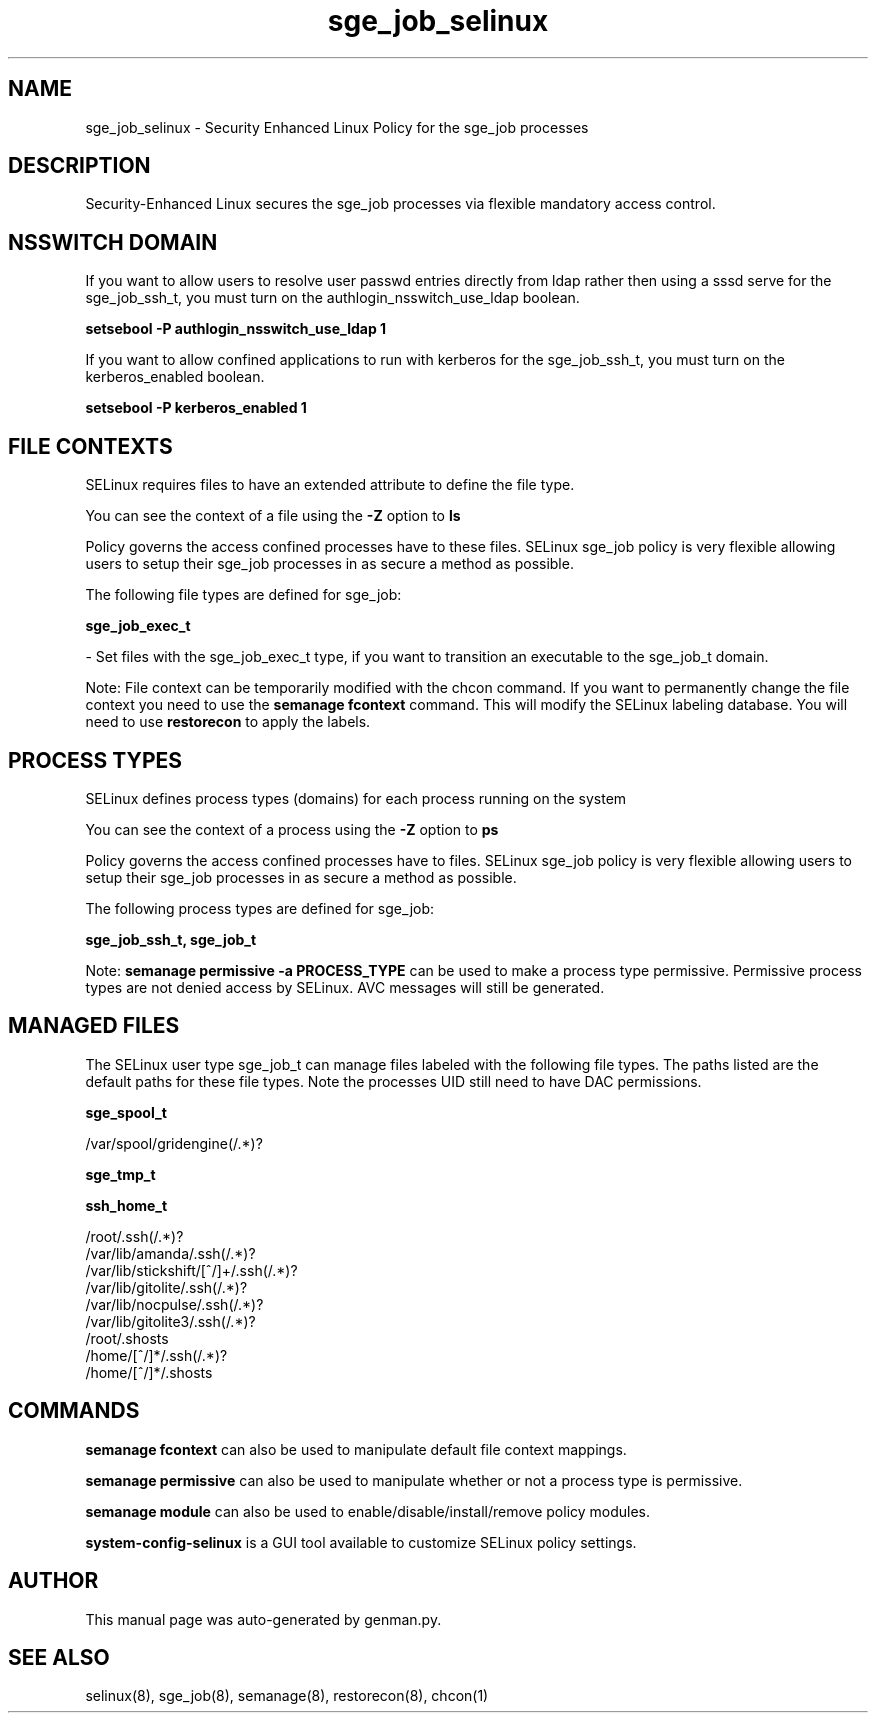 .TH  "sge_job_selinux"  "8"  "sge_job" "dwalsh@redhat.com" "sge_job SELinux Policy documentation"
.SH "NAME"
sge_job_selinux \- Security Enhanced Linux Policy for the sge_job processes
.SH "DESCRIPTION"

Security-Enhanced Linux secures the sge_job processes via flexible mandatory access
control.  

.SH NSSWITCH DOMAIN

.PP
If you want to allow users to resolve user passwd entries directly from ldap rather then using a sssd serve for the sge_job_ssh_t, you must turn on the authlogin_nsswitch_use_ldap boolean.

.EX
.B setsebool -P authlogin_nsswitch_use_ldap 1
.EE

.PP
If you want to allow confined applications to run with kerberos for the sge_job_ssh_t, you must turn on the kerberos_enabled boolean.

.EX
.B setsebool -P kerberos_enabled 1
.EE

.SH FILE CONTEXTS
SELinux requires files to have an extended attribute to define the file type. 
.PP
You can see the context of a file using the \fB\-Z\fP option to \fBls\bP
.PP
Policy governs the access confined processes have to these files. 
SELinux sge_job policy is very flexible allowing users to setup their sge_job processes in as secure a method as possible.
.PP 
The following file types are defined for sge_job:


.EX
.PP
.B sge_job_exec_t 
.EE

- Set files with the sge_job_exec_t type, if you want to transition an executable to the sge_job_t domain.


.PP
Note: File context can be temporarily modified with the chcon command.  If you want to permanently change the file context you need to use the 
.B semanage fcontext 
command.  This will modify the SELinux labeling database.  You will need to use
.B restorecon
to apply the labels.

.SH PROCESS TYPES
SELinux defines process types (domains) for each process running on the system
.PP
You can see the context of a process using the \fB\-Z\fP option to \fBps\bP
.PP
Policy governs the access confined processes have to files. 
SELinux sge_job policy is very flexible allowing users to setup their sge_job processes in as secure a method as possible.
.PP 
The following process types are defined for sge_job:

.EX
.B sge_job_ssh_t, sge_job_t 
.EE
.PP
Note: 
.B semanage permissive -a PROCESS_TYPE 
can be used to make a process type permissive. Permissive process types are not denied access by SELinux. AVC messages will still be generated.

.SH "MANAGED FILES"

The SELinux user type sge_job_t can manage files labeled with the following file types.  The paths listed are the default paths for these file types.  Note the processes UID still need to have DAC permissions.

.br
.B sge_spool_t

	/var/spool/gridengine(/.*)?
.br

.br
.B sge_tmp_t


.br
.B ssh_home_t

	/root/\.ssh(/.*)?
.br
	/var/lib/amanda/\.ssh(/.*)?
.br
	/var/lib/stickshift/[^/]+/\.ssh(/.*)?
.br
	/var/lib/gitolite/\.ssh(/.*)?
.br
	/var/lib/nocpulse/\.ssh(/.*)?
.br
	/var/lib/gitolite3/\.ssh(/.*)?
.br
	/root/\.shosts
.br
	/home/[^/]*/\.ssh(/.*)?
.br
	/home/[^/]*/\.shosts
.br

.SH "COMMANDS"
.B semanage fcontext
can also be used to manipulate default file context mappings.
.PP
.B semanage permissive
can also be used to manipulate whether or not a process type is permissive.
.PP
.B semanage module
can also be used to enable/disable/install/remove policy modules.

.PP
.B system-config-selinux 
is a GUI tool available to customize SELinux policy settings.

.SH AUTHOR	
This manual page was auto-generated by genman.py.

.SH "SEE ALSO"
selinux(8), sge_job(8), semanage(8), restorecon(8), chcon(1)

